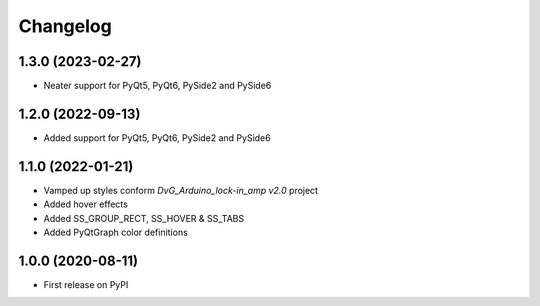 Changelog
=========

1.3.0 (2023-02-27)
------------------
* Neater support for PyQt5, PyQt6, PySide2 and PySide6

1.2.0 (2022-09-13)
------------------
* Added support for PyQt5, PyQt6, PySide2 and PySide6

1.1.0 (2022-01-21)
------------------
* Vamped up styles conform `DvG_Arduino_lock-in_amp v2.0` project
* Added hover effects
* Added SS_GROUP_RECT, SS_HOVER & SS_TABS
* Added PyQtGraph color definitions

1.0.0 (2020-08-11)
------------------
* First release on PyPI

